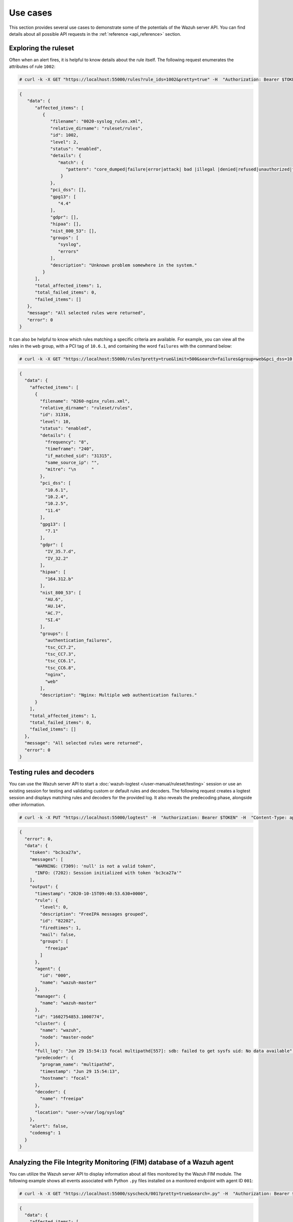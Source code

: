 .. Copyright (C) 2015, Wazuh, Inc.

.. meta::
   :description: This section provides several use cases to demonstrate some of the potentials of the Wazuh server API.

Use cases
---------

This section provides several use cases to demonstrate some of the potentials of the Wazuh server API. You can find details about all possible API requests in the :ref:`reference <api_reference>` section.

Exploring the ruleset
^^^^^^^^^^^^^^^^^^^^^

Often when an alert fires, it is helpful to know details about the rule itself. The following request enumerates the attributes of rule ``1002``:

.. code-block:: console

   # curl -k -X GET "https://localhost:55000/rules?rule_ids=1002&pretty=true" -H  "Authorization: Bearer $TOKEN"

.. code-block:: json
   :class: output

   {
      "data": {
         "affected_items": [
            {
               "filename": "0020-syslog_rules.xml",
               "relative_dirname": "ruleset/rules",
               "id": 1002,
               "level": 2,
               "status": "enabled",
               "details": {
                  "match": {
                     "pattern": "core_dumped|failure|error|attack| bad |illegal |denied|refused|unauthorized|fatal|failed|Segmentation Fault|Corrupted"
                   }
               },
               "pci_dss": [],
               "gpg13": [
                  "4.4"
               ],
               "gdpr": [],
               "hipaa": [],
               "nist_800_53": [],
               "groups": [
                  "syslog",
                  "errors"
               ],
               "description": "Unknown problem somewhere in the system."
            }
         ],
         "total_affected_items": 1,
         "total_failed_items": 0,
         "failed_items": []
      },
      "message": "All selected rules were returned",
      "error": 0
   }

It can also be helpful to know which rules matching a specific criteria are available. For example, you can view all the rules in the ``web`` group, with a PCI tag of ``10.6.1``, and containing the word ``failures`` with the command below:

.. code-block:: console

   # curl -k -X GET "https://localhost:55000/rules?pretty=true&limit=500&search=failures&group=web&pci_dss=10.6.1" -H  "Authorization: Bearer $TOKEN"

.. code-block:: json
   :class: output

   {
     "data": {
       "affected_items": [
         {
           "filename": "0260-nginx_rules.xml",
           "relative_dirname": "ruleset/rules",
           "id": 31316,
           "level": 10,
           "status": "enabled",
           "details": {
             "frequency": "8",
             "timeframe": "240",
             "if_matched_sid": "31315",
             "same_source_ip": "",
             "mitre": "\n      "
           },
           "pci_dss": [
             "10.6.1",
             "10.2.4",
             "10.2.5",
             "11.4"
           ],
           "gpg13": [
             "7.1"
           ],
           "gdpr": [
             "IV_35.7.d",
             "IV_32.2"
           ],
           "hipaa": [
             "164.312.b"
           ],
           "nist_800_53": [
             "AU.6",
             "AU.14",
             "AC.7",
             "SI.4"
           ],
           "groups": [
             "authentication_failures",
             "tsc_CC7.2",
             "tsc_CC7.3",
             "tsc_CC6.1",
             "tsc_CC6.8",
             "nginx",
             "web"
           ],
           "description": "Nginx: Multiple web authentication failures."
         }
       ],
       "total_affected_items": 1,
       "total_failed_items": 0,
       "failed_items": []
     },
     "message": "All selected rules were returned",
     "error": 0
   }

Testing rules and decoders
^^^^^^^^^^^^^^^^^^^^^^^^^^

You can use the Wazuh server API to start a :doc:`wazuh-logtest </user-manual/ruleset/testing>` session or use an existing session for testing and validating custom or default rules and decoders. The following request creates a logtest session and displays matching rules and decoders for the provided log. It also reveals the predecoding phase, alongside other information.

.. code-block:: console

   # curl -k -X PUT "https://localhost:55000/logtest" -H  "Authorization: Bearer $TOKEN" -H  "Content-Type: application/json" -d "{\"event\":\"Jun 29 15:54:13 focal multipathd[557]: sdb: failed to get sysfs uid: No data available\",\"log_format\":\"syslog\",\"location\":\"user->/var/log/syslog\"}"

.. code-block:: json
   :class: output

   {
     "error": 0,
     "data": {
       "token": "bc3ca27a",
       "messages": [
         "WARNING: (7309): 'null' is not a valid token",
         "INFO: (7202): Session initialized with token 'bc3ca27a'"
       ],
       "output": {
         "timestamp": "2020-10-15T09:40:53.630+0000",
         "rule": {
           "level": 0,
           "description": "FreeIPA messages grouped",
           "id": "82202",
           "firedtimes": 1,
           "mail": false,
           "groups": [
             "freeipa"
           ]
         },
         "agent": {
           "id": "000",
           "name": "wazuh-master"
         },
         "manager": {
           "name": "wazuh-master"
         },
         "id": "1602754853.1000774",
         "cluster": {
           "name": "wazuh",
           "node": "master-node"
         },
         "full_log": "Jun 29 15:54:13 focal multipathd[557]: sdb: failed to get sysfs uid: No data available",
         "predecoder": {
           "program_name": "multipathd",
           "timestamp": "Jun 29 15:54:13",
           "hostname": "focal"
         },
         "decoder": {
           "name": "freeipa"
         },
         "location": "user->/var/log/syslog"
       },
       "alert": false,
       "codemsg": 1
     }
   }

Analyzing the File Integrity Monitoring (FIM) database of a Wazuh agent
^^^^^^^^^^^^^^^^^^^^^^^^^^^^^^^^^^^^^^^^^^^^^^^^^^^^^^^^^^^^^^^^^^^^^^^

You can utilize the Wazuh server API to display information about all files monitored by the Wazuh FIM module. The following example shows all events associated with Python ``.py`` files installed on a monitored endpoint with agent ID ``001``:

.. code-block:: console

   # curl -k -X GET "https://localhost:55000/syscheck/001?pretty=true&search=.py" -H  "Authorization: Bearer $TOKEN"

.. code-block:: json
   :class: output

   {
     "data": {
       "affected_items": [
         {
           "file": "/etc/python2.7/sitecustomize.py",
           "perm": "rw-r--r--",
           "sha1": "67b0a8ccf18bf5d2eb8c7f214b5a5d0d4a5e409d",
           "changes": 1,
           "md5": "d6b276695157bde06a56ba1b2bc53670",
           "inode": 29654607,
           "size": 155,
           "uid": "0",
           "gname": "root",
           "mtime": "2020-04-15T17:20:14Z",
           "sha256": "43d81125d92376b1a69d53a71126a041cc9a18d8080e92dea0a2ae23be138b1e",
           "date": "2020-05-25T14:28:41Z",
           "uname": "root",
           "type": "file",
           "gid": "0"
         },
         {
           "file": "/etc/python3.6/sitecustomize.py",
           "perm": "rw-r--r--",
           "sha1": "67b0a8ccf18bf5d2eb8c7f214b5a5d0d4a5e409d",
           "changes": 1,
           "md5": "d6b276695157bde06a56ba1b2bc53670",
           "inode": 29762235,
           "size": 155,
           "uid": "0",
           "gname": "root",
           "mtime": "2020-04-18T01:56:04Z",
           "sha256": "43d81125d92376b1a69d53a71126a041cc9a18d8080e92dea0a2ae23be138b1e",
           "date": "2020-05-25T14:28:41Z",
           "uname": "root",
           "type": "file",
           "gid": "0"
         }
       ],
       "total_affected_items": 2,
       "total_failed_items": 0,
       "failed_items": []
     },
     "message": "FIM findings of the agent were returned",
     "error": 0
   }

You can find a file using its SHA1 or MD5 hash. In the following examples, we retrieve the same using both its SHA1 and MD5 hash:

.. code-block:: console

   # curl -k -X GET "https://localhost:55000/syscheck/001?pretty=true&hash=bc929cb047b79d5c16514f2c553e6b759abfb1b8" -H  "Authorization: Bearer $TOKEN"

.. code-block:: json
   :class: output

   {
     "data": {
       "affected_items": [
         {
           "file": "/sbin/swapon",
           "perm": "rwxr-xr-x",
           "sha1": "bc929cb047b79d5c16514f2c553e6b759abfb1b8",
           "changes": 1,
           "md5": "085c1161d814a8863562694b3819f6a5",
           "inode": 14025822,
           "size": 47184,
           "uid": "0",
           "gname": "root",
           "mtime": "2020-01-08T18:31:23Z",
           "sha256": "f274025a1e4870301c5678568ab9519152f49d3cb907c01f7c71ff17b1a6e870",
           "date": "2020-05-25T14:29:44Z",
           "uname": "root",
           "type": "file",
           "gid": "0"
         }
       ],
       "total_affected_items": 1,
       "total_failed_items": 0,
       "failed_items": []
     },
     "message": "FIM findings of the agent were returned",
     "error": 0
   }

.. code-block:: console

   # curl -k -X GET "https://localhost:55000/syscheck/001?pretty=true&hash=085c1161d814a8863562694b3819f6a5" -H  "Authorization: Bearer $TOKEN"

.. code-block:: json
   :class: output

   {
     "data": {
       "affected_items": [
         {
           "file": "/sbin/swapon",
           "perm": "rwxr-xr-x",
           "sha1": "bc929cb047b79d5c16514f2c553e6b759abfb1b8",
           "changes": 1,
           "md5": "085c1161d814a8863562694b3819f6a5",
           "inode": 14025822,
           "size": 47184,
           "uid": "0",
           "gname": "root",
           "mtime": "2020-01-08T18:31:23Z",
           "sha256": "f274025a1e4870301c5678568ab9519152f49d3cb907c01f7c71ff17b1a6e870",
           "date": "2020-05-25T14:29:44Z",
           "uname": "root",
           "type": "file",
           "gid": "0"
         }
       ],
       "total_affected_items": 1,
       "total_failed_items": 0,
       "failed_items": []
     },
     "message": "FIM findings of the agent were returned",
     "error": 0
   }

Getting information about the manager
^^^^^^^^^^^^^^^^^^^^^^^^^^^^^^^^^^^^^

You can retrieve various details about the Wazuh manager through the Wazuh server API. These details include configuration, status, logs, and more. The following example demonstrates how to retrieve the status of each Wazuh daemon:

.. code-block:: console

   # curl -k -X GET "https://localhost:55000/manager/status?pretty=true" -H  "Authorization: Bearer $TOKEN"

.. code-block:: json
   :class: output

   {
     "data": {
       "affected_items": [
         {
           "wazuh-agentlessd": "running",
           "wazuh-analysisd": "running",
           "wazuh-authd": "running",
           "wazuh-csyslogd": "running",
           "wazuh-dbd": "stopped",
           "wazuh-monitord": "running",
           "wazuh-execd": "running",
           "wazuh-integratord": "running",
           "wazuh-logcollector": "running",
           "wazuh-maild": "running",
           "wazuh-remoted": "running",
           "wazuh-reportd": "stopped",
           "wazuh-syscheckd": "running",
           "wazuh-clusterd": "running",
           "wazuh-modulesd": "running",
           "wazuh-db": "running",
           "wazuh-apid": "stopped"
         }
       ],
       "total_affected_items": 1,
       "total_failed_items": 0,
       "failed_items": []
     },
     "message": "Processes status were successfully read in specified node",
     "error": 0
   }

You can dump the Wazuh manager current configuration with the request below (the response is shortened for brevity):

.. code-block:: console

   # curl -k -X GET "https://localhost:55000/manager/configuration?pretty=true&section=global" -H  "Authorization: Bearer $TOKEN"

.. code-block:: json
   :class: output

   {
     "data": {
       "affected_items": [
         {
           "global": {
             "jsonout_output": "yes",
             "alerts_log": "yes",
             "logall": "no",
             "logall_json": "no",
             "email_notification": "yes",
             "email_to": "me@test.example",
             "smtp_server": "mail.test.example",
             "email_from": "wazuh@test.example",
             "email_maxperhour": "12",
             "email_log_source": "alerts.log",
             "white_list": [
               "127.0.0.1",
               "^localhost.localdomain$",
               "8.8.8.8",
               "8.8.4.4"
             ]
           }
         }
       ],
       "total_affected_items": 1,
       "total_failed_items": 0,
       "failed_items": []
     },
     "message": "Configuration was successfully read in specified node",
     "error": 0
   }

Exploring Wazuh agent management
^^^^^^^^^^^^^^^^^^^^^^^^^^^^^^^^

You can use the Wazuh server API to manage the Wazuh agents.

The following request enumerates two active agents:

.. code-block:: console

   # curl -k -X GET "https://localhost:55000/agents?pretty=true&offset=1&limit=2&select=status%2Cid%2Cmanager%2Cname%2Cnode_name%2Cversion&status=active" -H  "Authorization: Bearer $TOKEN"

.. code-block:: json
   :class: output

   {
     "data": {
       "affected_items": [
         {
           "node_name": "worker2",
           "status": "active",
           "manager": "wazuh-worker2",
           "version": "Wazuh v4.7.4",
           "id": "001",
           "name": "wazuh-agent1"
         },
         {
           "node_name": "worker2",
           "status": "active",
           "manager": "wazuh-worker2",
           "version": "Wazuh v4.7.4",
           "id": "002",
           "name": "wazuh-agent2"
         }
       ],
       "total_affected_items": 9,
       "total_failed_items": 0,
       "failed_items": []
     },
     "message": "All selected agents information was returned",
     "error": 0
   }

Add a new Wazuh agent by sending an API request with the agent name and its IP address:

.. code-block:: console

   # curl -k -X POST "https://localhost:55000/agents?pretty=true" -H  "Authorization: Bearer $TOKEN" -H  "Content-Type: application/json" -d "{\"name\":\"NewHost\",\"ip\":\"10.0.10.11\"}"

.. code-block:: json
   :class: output

   {
     "data": {
       "id": "013",
       "key": "MDEzIE5ld0hvc3RfMiAxMC4wLjEwLjEyIDkzOTE0MmE4OTQ4YTNlMzA0ZTdiYzVmZTRhN2Q4Y2I1MjgwMWIxNDI4NWMzMzk3N2U5MWU5NGJiMDc4ZDEzNjc="
     },
     "error": 0
   }

Ingest security events
^^^^^^^^^^^^^^^^^^^^^^

.. versionadded:: 4.6.0

You can utilize the Wazuh server API to ingest security events into the Wazuh manager for analysis.

There's a limit of 30 requests per minute and 100 events per request. This limit prevents endpoints from ingesting large amounts of data too fast. Check :ref:`max_request_per_minute <api_configuration_access>` to lower this limit even further or disable the feature.

.. code-block:: console

   # curl -k -X POST "https://localhost:55000/events" -H  "Authorization: Bearer $TOKEN" -H  "Content-Type: application/json" -d '{"events": ["Event value 1", "{\"someKey\": \"Event value 2\"}"]}'

.. code-block:: json
   :class: output

   {
     "data": {
       "affected_items": [

       ],
       "total_affected_items": 2,
       "total_failed_items": 0,
       "failed_items": []
     },
     "message": "All events were forwarded to analisysd",
     "error": 0
   }

Conclusion
^^^^^^^^^^
In conclusion, these examples showcase the capabilities of the Wazuh API. Explore the :ref:`reference <api_reference>` document to discover the full range of available Wazuh server API requests.

